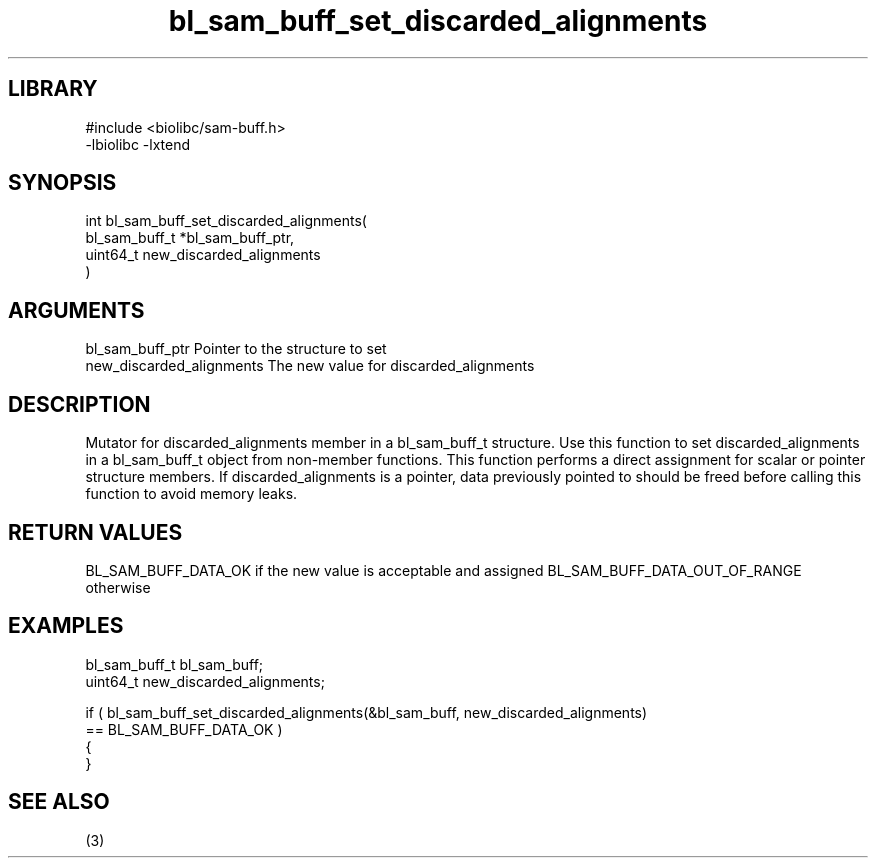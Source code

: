 \" Generated by c2man from bl_sam_buff_set_discarded_alignments.c
.TH bl_sam_buff_set_discarded_alignments 3

.SH LIBRARY
\" Indicate #includes, library name, -L and -l flags
.nf
.na
#include <biolibc/sam-buff.h>
-lbiolibc -lxtend
.ad
.fi

\" Convention:
\" Underline anything that is typed verbatim - commands, etc.
.SH SYNOPSIS
.PP
.nf
.na
int     bl_sam_buff_set_discarded_alignments(
            bl_sam_buff_t *bl_sam_buff_ptr,
            uint64_t new_discarded_alignments
            )
.ad
.fi

.SH ARGUMENTS
.nf
.na
bl_sam_buff_ptr Pointer to the structure to set
new_discarded_alignments The new value for discarded_alignments
.ad
.fi

.SH DESCRIPTION

Mutator for discarded_alignments member in a bl_sam_buff_t structure.
Use this function to set discarded_alignments in a bl_sam_buff_t object
from non-member functions.  This function performs a direct
assignment for scalar or pointer structure members.  If
discarded_alignments is a pointer, data previously pointed to should
be freed before calling this function to avoid memory
leaks.

.SH RETURN VALUES

BL_SAM_BUFF_DATA_OK if the new value is acceptable and assigned
BL_SAM_BUFF_DATA_OUT_OF_RANGE otherwise

.SH EXAMPLES
.nf
.na

bl_sam_buff_t   bl_sam_buff;
uint64_t        new_discarded_alignments;

if ( bl_sam_buff_set_discarded_alignments(&bl_sam_buff, new_discarded_alignments)
        == BL_SAM_BUFF_DATA_OK )
{
}
.ad
.fi

.SH SEE ALSO

(3)


